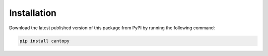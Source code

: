 Installation
=====================
Download the latest published version of this package from PyPI by running the following 
command:

.. code-block:: bash

    pip install cantopy